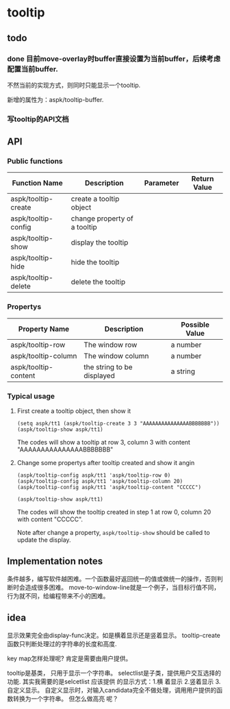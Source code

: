 * tooltip
** todo
*** done 目前move-overlay时buffer直接设置为当前buffer，后续考虑配置当前buffer.
    不然当前的实现方式，则同时只能显示一个tooltip. 

    新增的属性为：aspk/tooltip-buffer. 
    
*** 写tooltip的API文档

** API
*** Public functions
    | Function Name       | Description                  | Parameter | Return Value |
    |---------------------+------------------------------+-----------+--------------|
    | aspk/tooltip-create | create a tooltip object      |           |              |
    | aspk/tooltip-config | change property of a tooltip |           |              |
    | aspk/tooltip-show   | display the tooltip          |           |              |
    | aspk/tooltip-hide   | hide the tooltip             |           |              |
    | aspk/tooltip-delete | delete the tooltip           |           |              |
    
*** Propertys
    | Property Name        | Description                | Possible Value |
    |----------------------+----------------------------+----------------|
    | aspk/tooltip-row     | The window row             | a number       |
    | aspk/tooltip-column  | The window column          | a number       |
    | aspk/tooltip-content | the string to be displayed | a string       |
    
*** Typical usage
    1. First create a tooltip object, then show it
       #+begin_src elisp
       (setq aspk/tt1 (aspk/tooltip-create 3 3 "AAAAAAAAAAAAAAABBBBBBB"))
       (aspk/tooltip-show aspk/tt1)
       #+end_src
       The codes will show a tooltip at row 3, column 3 with content "AAAAAAAAAAAAAAABBBBBBB"
    2. Change some propertys after tooltip created and show it angin
       #+begin_src elisp
       (aspk/tooltip-config aspk/tt1 'aspk/tooltip-row 0)
       (aspk/tooltip-config aspk/tt1 'aspk/tooltip-column 20)
       (aspk/tooltip-config aspk/tt1 'aspk/tooltip-content "CCCCC")
       
       (aspk/tooltip-show aspk/tt1)
       #+end_src
       The codes will show the tooltip created in step 1 at row 0, column 20 with content "CCCCC". 
      
       Note after change a property, ~aspk/tooltip-show~ should be called to update the display.
** Implementation notes
   条件越多，编写软件越困难。一个函数最好返回统一的值或做统一的操作，否则判断时会造成很多困难。
   move-to-window-line就是一个例子，当目标行值不同，行为就不同，给编程带来不小的困难。
  
** idea
   显示效果完全由display-func决定。如是横着显示还是竖着显示。
   tooltip-create函数只判断处理过的字符串的长度和高度.

   key map怎样处理呢?
   肯定是需要由用户提供。 

   tooltip是基类， 只用于显示一个字符串。 selectlist是子类，提供用户交互选择的功能.
   其实我需要的是selcetlist
   应该提供 的显示方式：1.横 着显示 2.竖着显示 3.自定义显示。
   自定义显示时，对输入candidata完全不做处理，调用用户提供的函数转换为一个字符串。 但怎么做高亮 呢？ 

   